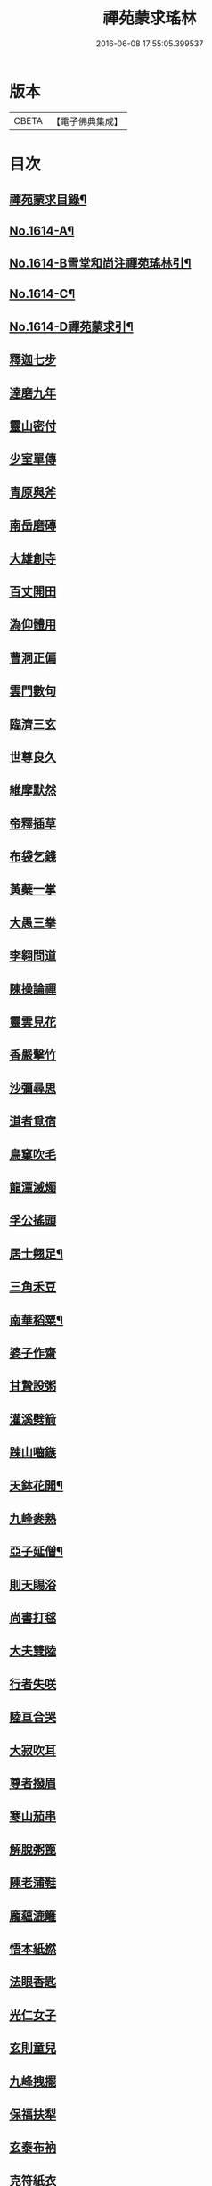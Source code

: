 #+TITLE: 禪苑蒙求瑤林 
#+DATE: 2016-06-08 17:55:05.399537

* 版本
 |     CBETA|【電子佛典集成】|

* 目次
** [[file:KR6r0097_001.txt::001-0046b2][禪苑蒙求目錄¶]]
** [[file:KR6r0097_001.txt::001-0048c4][No.1614-A¶]]
** [[file:KR6r0097_001.txt::001-0048c14][No.1614-B雪堂和尚注禪苑瑤林引¶]]
** [[file:KR6r0097_001.txt::001-0049a5][No.1614-C¶]]
** [[file:KR6r0097_001.txt::001-0049a11][No.1614-D禪苑蒙求引¶]]
** [[file:KR6r0097_001.txt::001-0049b3][釋迦七步]]
** [[file:KR6r0097_001.txt::001-0049b9][達磨九年]]
** [[file:KR6r0097_001.txt::001-0049b13][靈山密付]]
** [[file:KR6r0097_001.txt::001-0049c1][少室單傳]]
** [[file:KR6r0097_001.txt::001-0049c6][青原與斧]]
** [[file:KR6r0097_001.txt::001-0049c13][南岳磨磚]]
** [[file:KR6r0097_001.txt::001-0049c21][大雄創寺]]
** [[file:KR6r0097_001.txt::001-0050a5][百丈開田]]
** [[file:KR6r0097_001.txt::001-0050a8][溈仰體用]]
** [[file:KR6r0097_001.txt::001-0050a14][曹洞正偏]]
** [[file:KR6r0097_001.txt::001-0050a16][雲門數句]]
** [[file:KR6r0097_001.txt::001-0050b7][臨濟三玄]]
** [[file:KR6r0097_001.txt::001-0050b10][世尊良久]]
** [[file:KR6r0097_001.txt::001-0050b14][維摩默然]]
** [[file:KR6r0097_001.txt::001-0050b20][帝釋插草]]
** [[file:KR6r0097_001.txt::001-0050b22][布袋乞錢]]
** [[file:KR6r0097_001.txt::001-0050c6][黃蘗一掌]]
** [[file:KR6r0097_001.txt::001-0050c7][大愚三拳]]
** [[file:KR6r0097_001.txt::001-0051a2][李翱問道]]
** [[file:KR6r0097_001.txt::001-0051a6][陳操論禪]]
** [[file:KR6r0097_001.txt::001-0051a16][靈雲見花]]
** [[file:KR6r0097_001.txt::001-0051a21][香嚴擊竹]]
** [[file:KR6r0097_001.txt::001-0051b2][沙彌尋思]]
** [[file:KR6r0097_001.txt::001-0051b8][道者覓宿]]
** [[file:KR6r0097_001.txt::001-0051b19][鳥窠吹毛]]
** [[file:KR6r0097_001.txt::001-0051b24][龍潭滅燭]]
** [[file:KR6r0097_001.txt::001-0051c7][孚公搖頭]]
** [[file:KR6r0097_001.txt::001-0051c20][居士翹足¶]]
** [[file:KR6r0097_001.txt::001-0051c20][三角禾豆]]
** [[file:KR6r0097_001.txt::001-0051c24][南華稻粟¶]]
** [[file:KR6r0097_001.txt::001-0051c24][婆子作齋]]
** [[file:KR6r0097_001.txt::001-0052a2][甘贄設粥]]
** [[file:KR6r0097_001.txt::001-0052a7][灌溪劈箭]]
** [[file:KR6r0097_001.txt::001-0052a10][踈山嚙鏃]]
** [[file:KR6r0097_001.txt::001-0052a14][天鉢花開¶]]
** [[file:KR6r0097_001.txt::001-0052a14][九峰麥熟]]
** [[file:KR6r0097_001.txt::001-0052a17][亞子延僧¶]]
** [[file:KR6r0097_001.txt::001-0052a17][則天賜浴]]
** [[file:KR6r0097_001.txt::001-0052a20][尚書打毬]]
** [[file:KR6r0097_001.txt::001-0052b2][大夫雙陸]]
** [[file:KR6r0097_001.txt::001-0052b5][行者失咲]]
** [[file:KR6r0097_001.txt::001-0052b14][陸亘合哭]]
** [[file:KR6r0097_001.txt::001-0052b17][大寂吹耳]]
** [[file:KR6r0097_001.txt::001-0052b21][尊者撥眉]]
** [[file:KR6r0097_001.txt::001-0052c1][寒山茄串]]
** [[file:KR6r0097_001.txt::001-0052c5][解脫粥篦]]
** [[file:KR6r0097_001.txt::001-0052c12][陳老蒲鞋]]
** [[file:KR6r0097_001.txt::001-0052c15][龐蘊漉籬]]
** [[file:KR6r0097_001.txt::001-0052c17][悟本紙撚]]
** [[file:KR6r0097_001.txt::001-0052c20][法眼香匙]]
** [[file:KR6r0097_001.txt::001-0052c24][光仁女子]]
** [[file:KR6r0097_001.txt::001-0053a2][玄則童兒]]
** [[file:KR6r0097_001.txt::001-0053a10][九峰拽擺]]
** [[file:KR6r0097_001.txt::001-0053a12][保福扶犁]]
** [[file:KR6r0097_001.txt::001-0053a18][玄泰布衲]]
** [[file:KR6r0097_001.txt::001-0053a20][克符紙衣]]
** [[file:KR6r0097_001.txt::001-0053a21][庵主不顧]]
** [[file:KR6r0097_001.txt::001-0053b1][良䆳盡知]]
** [[file:KR6r0097_001.txt::001-0053b4][常侍擲笔]]
** [[file:KR6r0097_001.txt::001-0053b13][太傅過泥]]
** [[file:KR6r0097_001.txt::001-0053b17][于頔失色]]
** [[file:KR6r0097_001.txt::001-0053b22][李勃懷疑]]
** [[file:KR6r0097_001.txt::001-0053c3][石鞏張弓]]
** [[file:KR6r0097_001.txt::001-0053c6][禾山打皷]]
** [[file:KR6r0097_001.txt::001-0053c12][歸宗拽石]]
** [[file:KR6r0097_001.txt::001-0053c14][木平般土]]
** [[file:KR6r0097_001.txt::001-0053c18][宣鑒斫牌]]
** [[file:KR6r0097_001.txt::001-0054a2][白雲搖艫¶]]
** [[file:KR6r0097_001.txt::001-0054a2][道吾起拜]]
** [[file:KR6r0097_001.txt::001-0054a5][迦葉作舞]]
** [[file:KR6r0097_001.txt::001-0054a13][涌泉騎牛]]
** [[file:KR6r0097_001.txt::001-0054a20][牧庵跨虎]]
** [[file:KR6r0097_001.txt::001-0054a22][徑山蟭螟]]
** [[file:KR6r0097_001.txt::001-0054b3][地藏鸚鵡]]
** [[file:KR6r0097_001.txt::001-0054b10][石霜侍師]]
** [[file:KR6r0097_001.txt::001-0054b14][慈覺養母¶]]
** [[file:KR6r0097_001.txt::001-0054b14][谷泉配役]]
** [[file:KR6r0097_001.txt::001-0054b19][長興遭虜]]
** [[file:KR6r0097_001.txt::001-0054b22][宣老為男]]
** [[file:KR6r0097_001.txt::001-0054c13][信公作女]]
** [[file:KR6r0097_001.txt::001-0054c20][四賢問道]]
** [[file:KR6r0097_001.txt::001-0054c23][三佛下語]]
** [[file:KR6r0097_001.txt::001-0055a3][真際庭栢]]
** [[file:KR6r0097_001.txt::001-0055a8][守初麻斤]]
** [[file:KR6r0097_001.txt::001-0055a10][浮石鬻卜]]
** [[file:KR6r0097_001.txt::001-0055a14][王老賣身]]
** [[file:KR6r0097_001.txt::001-0055a17][香嚴原夢]]
** [[file:KR6r0097_001.txt::001-0055a24][普化描真]]
** [[file:KR6r0097_001.txt::001-0055b5][婆子偷笋]]
** [[file:KR6r0097_001.txt::001-0055b8][行者施銀]]
** [[file:KR6r0097_001.txt::001-0055b14][莊宗得寶]]
** [[file:KR6r0097_001.txt::001-0055b23][船子得鱗]]
** [[file:KR6r0097_001.txt::001-0056a13][趙州狗子]]
** [[file:KR6r0097_001.txt::001-0056a16][臨濟真人]]
** [[file:KR6r0097_001.txt::001-0056a21][華林二虎]]
** [[file:KR6r0097_001.txt::001-0056b4][青原一麟]]
** [[file:KR6r0097_001.txt::001-0056b7][道吾裝鬼]]
** [[file:KR6r0097_001.txt::001-0056b11][拾得呵神]]
** [[file:KR6r0097_001.txt::001-0056b20][大覺潑水]]
** [[file:KR6r0097_001.txt::001-0056c1][興教墮薪]]
** [[file:KR6r0097_001.txt::001-0056c4][三師行說]]
** [[file:KR6r0097_001.txt::001-0056c9][二老踈親]]
** [[file:KR6r0097_001.txt::001-0056c15][文殊白槌]]
** [[file:KR6r0097_001.txt::001-0056c17][百丈捲席]]
** [[file:KR6r0097_001.txt::001-0056c22][大達妄想]]
** [[file:KR6r0097_001.txt::001-0056c24][洛缻消息]]
** [[file:KR6r0097_001.txt::001-0057a5][藥山曲調]]
** [[file:KR6r0097_001.txt::001-0057a9][青原階級]]
** [[file:KR6r0097_001.txt::001-0057a12][夾山揮劒]]
** [[file:KR6r0097_001.txt::001-0057a17][隱峰飛錫]]
** [[file:KR6r0097_001.txt::001-0057a22][洞山寒暑]]
** [[file:KR6r0097_001.txt::001-0057b1][谷山聲色]]
** [[file:KR6r0097_001.txt::001-0057b7][元祐迴牒]]
** [[file:KR6r0097_001.txt::001-0057b12][鹿門辭勑¶]]
** [[file:KR6r0097_001.txt::001-0057b12][華亭藏身]]
** [[file:KR6r0097_001.txt::001-0057b13][雲門聞頞]]
** [[file:KR6r0097_001.txt::001-0057b14][北禪烹牛]]
** [[file:KR6r0097_001.txt::001-0057b23][三角喝賊]]
** [[file:KR6r0097_001.txt::001-0057c3][保寧摑口]]
** [[file:KR6r0097_001.txt::001-0057c5][洪英搯膝]]
** [[file:KR6r0097_001.txt::001-0057c9][恭語不[厂@火]]]
** [[file:KR6r0097_001.txt::001-0057c19][玄言上石]]
** [[file:KR6r0097_001.txt::001-0058a2][滿號銀山¶]]
** [[file:KR6r0097_001.txt::001-0058a2][秀名鐵壁]]
** [[file:KR6r0097_001.txt::001-0058a4][龍牙禪板]]
** [[file:KR6r0097_001.txt::001-0058a14][長慶蒲團]]
** [[file:KR6r0097_001.txt::001-0058b4][盤山肉案]]
** [[file:KR6r0097_001.txt::001-0058b8][蜆子臺盤]]
** [[file:KR6r0097_001.txt::001-0058b18][巴陵銀椀]]
** [[file:KR6r0097_001.txt::001-0058b20][雲巖寶冠]]
** [[file:KR6r0097_001.txt::001-0058b23][荊門犢鼻]]
** [[file:KR6r0097_001.txt::001-0058c6][踈山布單]]
** [[file:KR6r0097_001.txt::001-0058c23][芭蕉拄杖]]
** [[file:KR6r0097_001.txt::001-0059a2][資福剎竿]]
** [[file:KR6r0097_001.txt::001-0059a6][祿清紅莧]]
** [[file:KR6r0097_001.txt::001-0059a10][惠稜牡丹]]
** [[file:KR6r0097_001.txt::001-0059a13][南泉翫月]]
** [[file:KR6r0097_001.txt::001-0059a15][保福遊山]]
** [[file:KR6r0097_001.txt::001-0059a19][寶林冷笑¶]]
** [[file:KR6r0097_001.txt::001-0059a19][韶陽熱謾]]
** [[file:KR6r0097_001.txt::001-0059a22][乾峯一路]]
** [[file:KR6r0097_001.txt::001-0059b3][兜率三關]]
** [[file:KR6r0097_001.txt::001-0059b8][谷泉逐遇]]
** [[file:KR6r0097_001.txt::001-0059b23][圓照戲端]]
** [[file:KR6r0097_001.txt::001-0059c5][誌公難邈]]
** [[file:KR6r0097_001.txt::001-0059c15][六祖難塑]]
** [[file:KR6r0097_001.txt::001-0059c19][章敬撥空]]
** [[file:KR6r0097_001.txt::001-0060a1][雲門抽顧]]
** [[file:KR6r0097_001.txt::001-0060a6][悟本稱奇]]
** [[file:KR6r0097_001.txt::001-0060b13][大禪呌悟]]
** [[file:KR6r0097_001.txt::001-0060b19][義存歸庵]]
** [[file:KR6r0097_001.txt::001-0060b22][老觀閉戶]]
** [[file:KR6r0097_001.txt::001-0060c3][尚座觀魚]]
** [[file:KR6r0097_001.txt::001-0060c6][師伯見兔]]
** [[file:KR6r0097_001.txt::001-0060c10][明教薑杏]]
** [[file:KR6r0097_001.txt::001-0060c14][馬祖鹽醋]]
** [[file:KR6r0097_001.txt::001-0060c21][竹林麻鞋¶]]
** [[file:KR6r0097_001.txt::001-0060c22][木平草屨¶]]
** [[file:KR6r0097_001.txt::001-0060c22][地藏種田]]
** [[file:KR6r0097_001.txt::001-0061a3][懶瓚煨芋]]
** [[file:KR6r0097_001.txt::001-0061a13][天盖浴室¶]]
** [[file:KR6r0097_001.txt::001-0061a13][侍者巡鋪]]
** [[file:KR6r0097_001.txt::001-0061a16][老諗四門]]
** [[file:KR6r0097_001.txt::001-0061a20][師備三句]]
** [[file:KR6r0097_001.txt::001-0061b17][彥從不會]]
** [[file:KR6r0097_001.txt::001-0061c6][法遠不去]]
** [[file:KR6r0097_001.txt::001-0061c13][道吾舞笏]]
** [[file:KR6r0097_001.txt::001-0061c17][秘魔擎杈]]
** [[file:KR6r0097_001.txt::001-0062a1][雲岩摸枕]]
** [[file:KR6r0097_001.txt::001-0062a6][南泉指花]]
** [[file:KR6r0097_001.txt::001-0062a10][曹山白酒]]
** [[file:KR6r0097_001.txt::001-0062a14][真際清茶]]
** [[file:KR6r0097_001.txt::001-0062a18][懸泉皂角]]
** [[file:KR6r0097_001.txt::001-0062b3][洞山苧麻¶]]
** [[file:KR6r0097_001.txt::001-0062b3][祐禪拈柿]]
** [[file:KR6r0097_001.txt::001-0062b8][從展度瓜]]
** [[file:KR6r0097_001.txt::001-0062b11][導師金鎻]]
** [[file:KR6r0097_001.txt::001-0062b13][象骨銕枷]]
** [[file:KR6r0097_001.txt::001-0062b19][祖心叱狗]]
** [[file:KR6r0097_001.txt::001-0062c1][靈祐餵鵶]]
** [[file:KR6r0097_001.txt::001-0062c11][元珪放戒]]
** [[file:KR6r0097_001.txt::001-0063b2][竈墮翻邪]]
** [[file:KR6r0097_001.txt::001-0063b15][玄沙指虎]]
** [[file:KR6r0097_001.txt::001-0063b20][歸宗斬蛇]]
** [[file:KR6r0097_001.txt::001-0063c2][古德火抄]]
** [[file:KR6r0097_001.txt::001-0063c13][靈樹風車]]
** [[file:KR6r0097_002.txt::002-0064a2][能仁雙趺]]
** [[file:KR6r0097_002.txt::002-0064a14][達磨隻履]]
** [[file:KR6r0097_002.txt::002-0064a21][盧能賣薪]]
** [[file:KR6r0097_002.txt::002-0064b2][懶融負米]]
** [[file:KR6r0097_002.txt::002-0064c17][黃蘗吐舌]]
** [[file:KR6r0097_002.txt::002-0064c23][丹霞掩耳]]
** [[file:KR6r0097_002.txt::002-0065a6][龍牙行拳]]
** [[file:KR6r0097_002.txt::002-0065a8][俱胝竪指]]
** [[file:KR6r0097_002.txt::002-0065a13][提婆赤幡]]
** [[file:KR6r0097_002.txt::002-0065a23][玄沙白紙]]
** [[file:KR6r0097_002.txt::002-0065b3][茂源掩鼻]]
** [[file:KR6r0097_002.txt::002-0065b8][石霜咬齒]]
** [[file:KR6r0097_002.txt::002-0065b12][汾陽六人]]
** [[file:KR6r0097_002.txt::002-0065b17][洞山三子]]
** [[file:KR6r0097_002.txt::002-0065b23][招慶煎茶]]
** [[file:KR6r0097_002.txt::002-0065c5][雲岩拂地]]
** [[file:KR6r0097_002.txt::002-0065c10][禪鑑符讖¶]]
** [[file:KR6r0097_002.txt::002-0065c10][青州應記]]
** [[file:KR6r0097_002.txt::002-0065c14][首山綱要]]
** [[file:KR6r0097_002.txt::002-0065c19][明安宗旨]]
** [[file:KR6r0097_002.txt::002-0065c23][法華赴齋]]
** [[file:KR6r0097_002.txt::002-0066a11][德普預祀]]
** [[file:KR6r0097_002.txt::002-0066a19][長沙猛虎]]
** [[file:KR6r0097_002.txt::002-0066a23][百丈野狐]]
** [[file:KR6r0097_002.txt::002-0066b18][汾陽師子]]
** [[file:KR6r0097_002.txt::002-0066b22][江西馬駒]]
** [[file:KR6r0097_002.txt::002-0066c1][紫胡獰狗]]
** [[file:KR6r0097_002.txt::002-0066c5][三聖瞎驢]]
** [[file:KR6r0097_002.txt::002-0066c10][懶安白牯]]
** [[file:KR6r0097_002.txt::002-0067a4][佛㠗花奴]]
** [[file:KR6r0097_002.txt::002-0067a6][南山鼈鼻]]
** [[file:KR6r0097_002.txt::002-0067a7][東海鯉魚]]
** [[file:KR6r0097_002.txt::002-0067a8][國師塔樣]]
** [[file:KR6r0097_002.txt::002-0067a16][資福韈模]]
** [[file:KR6r0097_002.txt::002-0067a20][鹽官索扇]]
** [[file:KR6r0097_002.txt::002-0067a23][仰嶠呈珠]]
** [[file:KR6r0097_002.txt::002-0067b5][長慶淘金]]
** [[file:KR6r0097_002.txt::002-0067b7][伏牛下書]]
** [[file:KR6r0097_002.txt::002-0067b14][惠然透網]]
** [[file:KR6r0097_002.txt::002-0067b17][希運捋鬚]]
** [[file:KR6r0097_002.txt::002-0067b18][傳明散眾]]
** [[file:KR6r0097_002.txt::002-0067b20][慈受棄徒]]
** [[file:KR6r0097_002.txt::002-0067c8][三峰玉琯]]
** [[file:KR6r0097_002.txt::002-0067c14][大哥金鋤]]
** [[file:KR6r0097_002.txt::002-0068a12][德山行棒]]
** [[file:KR6r0097_002.txt::002-0068a18][臨濟下喝]]
** [[file:KR6r0097_002.txt::002-0068a22][趙州布衫]]
** [[file:KR6r0097_002.txt::002-0068a24][普化直裰]]
** [[file:KR6r0097_002.txt::002-0068b8][佛日茶籃]]
** [[file:KR6r0097_002.txt::002-0068b18][道者酒榼]]
** [[file:KR6r0097_002.txt::002-0068c4][香林一燈]]
** [[file:KR6r0097_002.txt::002-0068c6][賢女三物]]
** [[file:KR6r0097_002.txt::002-0068c13][石頭碌磚]]
** [[file:KR6r0097_002.txt::002-0068c17][雲門屎橛]]
** [[file:KR6r0097_002.txt::002-0068c18][二僧卷簾]]
** [[file:KR6r0097_002.txt::002-0068c20][三老翫月]]
** [[file:KR6r0097_002.txt::002-0068c24][惠滿二針]]
** [[file:KR6r0097_002.txt::002-0069a4][古德三韈]]
** [[file:KR6r0097_002.txt::002-0069a8][演師禮字]]
** [[file:KR6r0097_002.txt::002-0069a12][行者唾佛]]
** [[file:KR6r0097_002.txt::002-0069a15][東坡解帶]]
** [[file:KR6r0097_002.txt::002-0069b4][裴休納笏]]
** [[file:KR6r0097_002.txt::002-0069b7][舜老民衣]]
** [[file:KR6r0097_002.txt::002-0069b13][芙蓉束髮]]
** [[file:KR6r0097_002.txt::002-0069c7][思大吞佛]]
** [[file:KR6r0097_002.txt::002-0069c10][大士講經]]
** [[file:KR6r0097_002.txt::002-0069c13][老盧幡動]]
** [[file:KR6r0097_002.txt::002-0069c19][僧伽鈴鳴]]
** [[file:KR6r0097_002.txt::002-0070a2][麻谷振錫]]
** [[file:KR6r0097_002.txt::002-0070a7][普化搖鈴]]
** [[file:KR6r0097_002.txt::002-0070a19][隱山晦迹]]
** [[file:KR6r0097_002.txt::002-0070b10][洞山除名]]
** [[file:KR6r0097_002.txt::002-0070b13][盧陵米價]]
** [[file:KR6r0097_002.txt::002-0070b15][偃溪水聲]]
** [[file:KR6r0097_002.txt::002-0070b18][大士側坐]]
** [[file:KR6r0097_002.txt::002-0070b21][道者橫行]]
** [[file:KR6r0097_002.txt::002-0070c3][智岩懸囊]]
** [[file:KR6r0097_002.txt::002-0070c8][惠忠掛鐺]]
** [[file:KR6r0097_002.txt::002-0070c11][佛日豆[焊-干+恭]]]
** [[file:KR6r0097_002.txt::002-0070c21][典座蟲生]]
** [[file:KR6r0097_002.txt::002-0071a3][惠可了了]]
** [[file:KR6r0097_002.txt::002-0071a10][瑞岩惺惺]]
** [[file:KR6r0097_002.txt::002-0071a16][慈道罐破¶]]
** [[file:KR6r0097_002.txt::002-0071a16][文悅盆傾]]
** [[file:KR6r0097_002.txt::002-0071a21][官人千眾¶]]
** [[file:KR6r0097_002.txt::002-0071a22][惠安單丁¶]]
** [[file:KR6r0097_002.txt::002-0071a22][清凉十願]]
** [[file:KR6r0097_002.txt::002-0071b4][達磨四行]]
** [[file:KR6r0097_002.txt::002-0071c10][長髭功德]]
** [[file:KR6r0097_002.txt::002-0071c15][黃梅佛性]]
** [[file:KR6r0097_002.txt::002-0071c20][善財採藥]]
** [[file:KR6r0097_002.txt::002-0071c23][大慈識病]]
** [[file:KR6r0097_002.txt::002-0072a1][馬祖展足]]
** [[file:KR6r0097_002.txt::002-0072a6][大覺引頸]]
** [[file:KR6r0097_002.txt::002-0072a9][露祐踢瓶]]
** [[file:KR6r0097_002.txt::002-0072b11][寂子撲鏡]]
** [[file:KR6r0097_002.txt::002-0072b15][悟本钁頭]]
** [[file:KR6r0097_002.txt::002-0072b18][烏臼杓柄]]
** [[file:KR6r0097_002.txt::002-0072c3][良禪破關]]
** [[file:KR6r0097_002.txt::002-0072c9][女子出定]]
** [[file:KR6r0097_002.txt::002-0073a3][曇照呌苦]]
** [[file:KR6r0097_002.txt::002-0073a8][亡僧索命]]
** [[file:KR6r0097_002.txt::002-0073a15][大容林蟬¶]]
** [[file:KR6r0097_002.txt::002-0073a15][古德爛杏]]
** [[file:KR6r0097_002.txt::002-0073a17][翠岩把梢]]
** [[file:KR6r0097_002.txt::002-0073a24][風穴據令¶]]
** [[file:KR6r0097_002.txt::002-0073a24][石鞏趂鹿]]
** [[file:KR6r0097_002.txt::002-0073b8][南泉斬猫]]
** [[file:KR6r0097_002.txt::002-0073b10][祇林揮劒]]
** [[file:KR6r0097_002.txt::002-0073b16][藥嶠抽刀]]
** [[file:KR6r0097_002.txt::002-0073b18][實際頂笠]]
** [[file:KR6r0097_002.txt::002-0073b22][惠圓腰包]]
** [[file:KR6r0097_002.txt::002-0073c7][上座鼻孔]]
** [[file:KR6r0097_002.txt::002-0073c11][翠岩眉毛]]
** [[file:KR6r0097_002.txt::002-0073c13][杉山拈尺]]
** [[file:KR6r0097_002.txt::002-0073c20][義存斫槽]]
** [[file:KR6r0097_002.txt::002-0073c24][座主鬼窟]]
** [[file:KR6r0097_002.txt::002-0074a6][夾嶺鳳巢]]
** [[file:KR6r0097_002.txt::002-0074a16][泐潭苦瓜]]
** [[file:KR6r0097_002.txt::002-0074a22][香林甜桃¶]]
** [[file:KR6r0097_002.txt::002-0074a22][義玄拄钁]]
** [[file:KR6r0097_002.txt::002-0074b3][惠寂插鍬]]
** [[file:KR6r0097_002.txt::002-0074b6][靈源真告]]
** [[file:KR6r0097_002.txt::002-0074c10][玄泰山謠]]
** [[file:KR6r0097_002.txt::002-0074c20][紹銑設舘]]
** [[file:KR6r0097_002.txt::002-0075a2][福國戕橋¶]]
** [[file:KR6r0097_002.txt::002-0075a2][六祖負金]]
** [[file:KR6r0097_002.txt::002-0075a14][神光償債]]
** [[file:KR6r0097_002.txt::002-0075b14][洛浦投師]]
** [[file:KR6r0097_002.txt::002-0075b23][沙彌求戒]]
** [[file:KR6r0097_002.txt::002-0075c9][蔣山三障]]
** [[file:KR6r0097_002.txt::002-0075c20][華藏四㝵¶]]
** [[file:KR6r0097_002.txt::002-0075c20][鎮州蘿蔔]]
** [[file:KR6r0097_002.txt::002-0075c22][普化生菜]]
** [[file:KR6r0097_002.txt::002-0076a1][永嘉一宿]]
** [[file:KR6r0097_002.txt::002-0076a11][雲盖半載]]
** [[file:KR6r0097_002.txt::002-0076a22][王岳四玄¶]]
** [[file:KR6r0097_002.txt::002-0076a22][溈仰三昧]]
** [[file:KR6r0097_002.txt::002-0076b17][桐峯虎聲]]
** [[file:KR6r0097_002.txt::002-0076b21][投子牛在]]
** [[file:KR6r0097_002.txt::002-0076b24][鏡清失利]]
** [[file:KR6r0097_002.txt::002-0076c16][趙州下載]]
** [[file:KR6r0097_002.txt::002-0076c19][歸宗插標]]
** [[file:KR6r0097_002.txt::002-0077a1][興化擲柺]]
** [[file:KR6r0097_002.txt::002-0077a3][清豁歸山]]
** [[file:KR6r0097_002.txt::002-0077a11][性空沒海]]
** [[file:KR6r0097_002.txt::002-0077a20][黃龍三關]]
** [[file:KR6r0097_002.txt::002-0077b10][浮山九帶]]
** [[file:KR6r0097_002.txt::002-0077b17][青州正座]]
** [[file:KR6r0097_002.txt::002-0077c7][普明不拜¶]]
** [[file:KR6r0097_002.txt::002-0077c7][仁儉短偈]]
** [[file:KR6r0097_002.txt::002-0077c12][永嘉長歌]]
** [[file:KR6r0097_002.txt::002-0077c14][老龐及第]]
** [[file:KR6r0097_002.txt::002-0077c16][慶諸登科]]
** [[file:KR6r0097_002.txt::002-0077c21][陳操驗僧]]
** [[file:KR6r0097_002.txt::002-0078a5][真際勘婆]]
** [[file:KR6r0097_002.txt::002-0078a12][道士背坐]]
** [[file:KR6r0097_002.txt::002-0078a15][踈山倒屙]]
** [[file:KR6r0097_002.txt::002-0078b1][義存漆桶]]
** [[file:KR6r0097_002.txt::002-0078b13][師備飯籮]]
** [[file:KR6r0097_002.txt::002-0078b16][安國折筯]]
** [[file:KR6r0097_002.txt::002-0078c2][鹿門破鍋¶]]
** [[file:KR6r0097_002.txt::002-0078c2][雲岩出糞]]
** [[file:KR6r0097_002.txt::002-0078c6][寂子擔禾]]
** [[file:KR6r0097_002.txt::002-0078c11][雲門花欄]]
** [[file:KR6r0097_002.txt::002-0078c13][陸亘瓶鵝]]
** [[file:KR6r0097_002.txt::002-0078c17][石室蹈碓]]
** [[file:KR6r0097_002.txt::002-0078c21][天目撞羅]]
** [[file:KR6r0097_002.txt::002-0079a2][雪竇按劒]]
** [[file:KR6r0097_002.txt::002-0079a9][韶山亞戈]]
** [[file:KR6r0097_002.txt::002-0079b5][古靈揩背]]
** [[file:KR6r0097_002.txt::002-0079b10][從諗洗脚]]
** [[file:KR6r0097_002.txt::002-0079b14][青林死蛇]]
** [[file:KR6r0097_002.txt::002-0079b21][泐潭活[少/隹]]]
** [[file:KR6r0097_002.txt::002-0079b24][玄沙三病]]
** [[file:KR6r0097_002.txt::002-0079c6][天平兩錯]]
** [[file:KR6r0097_002.txt::002-0079c12][[汾-刀+金]水蓮池¶]]
** [[file:KR6r0097_002.txt::002-0079c12][趙州略彴]]
** [[file:KR6r0097_002.txt::002-0079c15][大陽錢財]]
** [[file:KR6r0097_002.txt::002-0079c17][清平杓索]]
** [[file:KR6r0097_002.txt::002-0079c20][白犬[啣-止+山]書]]
** [[file:KR6r0097_002.txt::002-0079c21][青猿洗鉢]]
** [[file:KR6r0097_002.txt::002-0080b1][飲光坐禪]]
** [[file:KR6r0097_002.txt::002-0080b11][布袋落魄]]
** [[file:KR6r0097_002.txt::002-0080b17][推倒回頭]]
** [[file:KR6r0097_002.txt::002-0080b18][趯翻不托]]
** [[file:KR6r0097_002.txt::002-0080c3][道者休休]]
** [[file:KR6r0097_002.txt::002-0080c15][塔主莫莫]]
** [[file:KR6r0097_002.txt::002-0080c19][大守病痊]]
** [[file:KR6r0097_002.txt::002-0080c22][君王臂落]]
** [[file:KR6r0097_002.txt::002-0081a3][次公點眼¶]]
** [[file:KR6r0097_002.txt::002-0081a3][駙馬索藥]]
** [[file:KR6r0097_003.txt::003-0081a10][隱峯倒化]]
** [[file:KR6r0097_003.txt::003-0081a17][領眾坐亡]]
** [[file:KR6r0097_003.txt::003-0081b5][歸宗拽杖]]
** [[file:KR6r0097_003.txt::003-0081b8][普化踢床]]
** [[file:KR6r0097_003.txt::003-0081b14][雪峰過嶺]]
** [[file:KR6r0097_003.txt::003-0081b23][洛浦還鄉]]
** [[file:KR6r0097_003.txt::003-0081c5][法遠繡毬]]
** [[file:KR6r0097_003.txt::003-0081c9][文邃香囊]]
** [[file:KR6r0097_003.txt::003-0081c11][鵝湖比較]]
** [[file:KR6r0097_003.txt::003-0081c16][佛日抑揚¶]]
** [[file:KR6r0097_003.txt::003-0081c16][崇壽登子]]
** [[file:KR6r0097_003.txt::003-0081c19][守芝石幢]]
** [[file:KR6r0097_003.txt::003-0081c21][羅山[麩-夫+少]飯]]
** [[file:KR6r0097_003.txt::003-0082a7][白雲蒿湯¶]]
** [[file:KR6r0097_003.txt::003-0082a7][慈明詐病]]
** [[file:KR6r0097_003.txt::003-0082a12][法華佯狂]]
** [[file:KR6r0097_003.txt::003-0082a15][方會雪屋]]
** [[file:KR6r0097_003.txt::003-0082a23][倚遇煙房]]
** [[file:KR6r0097_003.txt::003-0082b7][平終虎嚙]]
** [[file:KR6r0097_003.txt::003-0082b24][僧被蛇傷]]
** [[file:KR6r0097_003.txt::003-0082c7][古紹雲門]]
** [[file:KR6r0097_003.txt::003-0082c14][青續大陽]]
** [[file:KR6r0097_003.txt::003-0083a10][多羅轉經]]
** [[file:KR6r0097_003.txt::003-0083b2][俱胝誦呪]]
** [[file:KR6r0097_003.txt::003-0083b4][神會義解]]
** [[file:KR6r0097_003.txt::003-0083b15][石頭真吼]]
** [[file:KR6r0097_003.txt::003-0083b18][惟儼不為]]
** [[file:KR6r0097_003.txt::003-0083b24][從諗仍舊]]
** [[file:KR6r0097_003.txt::003-0083c2][老讓開胸]]
** [[file:KR6r0097_003.txt::003-0083c7][道符縮手]]
** [[file:KR6r0097_003.txt::003-0083c12][豐干饒舌]]
** [[file:KR6r0097_003.txt::003-0083c18][憩[鴳-女+隹]多口]]
** [[file:KR6r0097_003.txt::003-0083c23][雲岳殘羹]]
** [[file:KR6r0097_003.txt::003-0084a4][泐潭酸酒]]
** [[file:KR6r0097_003.txt::003-0084a7][谷泉巴鼻]]
** [[file:KR6r0097_003.txt::003-0084a14][真歇筯斗]]
** [[file:KR6r0097_003.txt::003-0084a15][惠可斷臂]]
** [[file:KR6r0097_003.txt::003-0084b1][神觀安頭]]
** [[file:KR6r0097_003.txt::003-0084b5][王老水牯]]
** [[file:KR6r0097_003.txt::003-0084b8][中邑獼猴]]
** [[file:KR6r0097_003.txt::003-0084b21][茱萸釘橛]]
** [[file:KR6r0097_003.txt::003-0084c1][象骨輥毬]]
** [[file:KR6r0097_003.txt::003-0084c6][龍潭送餅]]
** [[file:KR6r0097_003.txt::003-0084c11][投子沽油]]
** [[file:KR6r0097_003.txt::003-0084c17][嚴陽飼虎]]
** [[file:KR6r0097_003.txt::003-0084c21][惠藏牧牛]]
** [[file:KR6r0097_003.txt::003-0084c24][宣鑒出浴]]
** [[file:KR6r0097_003.txt::003-0085a5][師鼎登樓]]
** [[file:KR6r0097_003.txt::003-0085a10][雲庵奪席]]
** [[file:KR6r0097_003.txt::003-0085a13][淨照隨舟]]
** [[file:KR6r0097_003.txt::003-0085a17][國師三喚]]
** [[file:KR6r0097_003.txt::003-0085a19][趙州一搯]]
** [[file:KR6r0097_003.txt::003-0085a22][大隋蓋龜]]
** [[file:KR6r0097_003.txt::003-0085b1][日丈野鴨]]
** [[file:KR6r0097_003.txt::003-0085b6][曹嶠靈衣]]
** [[file:KR6r0097_003.txt::003-0085b9][踈山壽塔]]
** [[file:KR6r0097_003.txt::003-0085b21][百會不會]]
** [[file:KR6r0097_003.txt::003-0085c1][法達不達]]
** [[file:KR6r0097_003.txt::003-0086a22][揚岐八棒¶]]
** [[file:KR6r0097_003.txt::003-0086a22][臨濟四喝]]
** [[file:KR6r0097_003.txt::003-0086b2][匾頭被罵]]
** [[file:KR6r0097_003.txt::003-0086b21][水潦遭蹈]]
** [[file:KR6r0097_003.txt::003-0086c1][死心下火]]
** [[file:KR6r0097_003.txt::003-0086c8][自禪掛塔]]
** [[file:KR6r0097_003.txt::003-0086c13][天然口啞]]
** [[file:KR6r0097_003.txt::003-0086c20][大耳心通]]
** [[file:KR6r0097_003.txt::003-0087a3][文益書字]]
** [[file:KR6r0097_003.txt::003-0087a8][曉聰栽松]]
** [[file:KR6r0097_003.txt::003-0087a20][禾山義虎]]
** [[file:KR6r0097_003.txt::003-0087a22][瑞岩臥龍]]
** [[file:KR6r0097_003.txt::003-0087b2][翠岩唾地]]
** [[file:KR6r0097_003.txt::003-0087b5][寶壽釘空]]
** [[file:KR6r0097_003.txt::003-0087b10][一城人瞎]]
** [[file:KR6r0097_003.txt::003-0087b13][三日耳聾]]
** [[file:KR6r0097_003.txt::003-0087b14][東山餕饀]]
** [[file:KR6r0097_003.txt::003-0087b20][揚岐栗蓬]]
** [[file:KR6r0097_003.txt::003-0087b22][惠南主法]]
** [[file:KR6r0097_003.txt::003-0087c17][居訥扶宗]]
** [[file:KR6r0097_003.txt::003-0087c23][洪濟師子¶]]
** [[file:KR6r0097_003.txt::003-0087c24][遼陽大虫¶]]
** [[file:KR6r0097_003.txt::003-0087c24][趙州探水]]
** [[file:KR6r0097_003.txt::003-0088a3][百丈夾火]]
** [[file:KR6r0097_003.txt::003-0088a13][金峰行餅]]
** [[file:KR6r0097_003.txt::003-0088a19][布袋拈果]]
** [[file:KR6r0097_003.txt::003-0088a22][中邑鳴㖿]]
** [[file:KR6r0097_003.txt::003-0088a23][青山骨剉]]
** [[file:KR6r0097_003.txt::003-0088b2][明招目眇]]
** [[file:KR6r0097_003.txt::003-0088b4][雲門脚跛]]
** [[file:KR6r0097_003.txt::003-0088b7][四處謾人]]
** [[file:KR6r0097_003.txt::003-0088b16][三翻懡㦬]]
** [[file:KR6r0097_003.txt::003-0088b21][韶陽九九]]
** [[file:KR6r0097_003.txt::003-0088c1][文殊三三]]
** [[file:KR6r0097_003.txt::003-0089a1][金牛飯桶]]
** [[file:KR6r0097_003.txt::003-0089a3][靈照菜籃]]
** [[file:KR6r0097_003.txt::003-0089a8][丹霞燒佛]]
** [[file:KR6r0097_003.txt::003-0089a11][婆子焚庵]]
** [[file:KR6r0097_003.txt::003-0089a16][雲盖論義]]
** [[file:KR6r0097_003.txt::003-0089a24][德山小參]]
** [[file:KR6r0097_003.txt::003-0089b4][芙蓉妙唱]]
** [[file:KR6r0097_003.txt::003-0089b7][常察玄談]]
** [[file:KR6r0097_003.txt::003-0089b10][二祖安心]]
** [[file:KR6r0097_003.txt::003-0089b11][洞山見影]]
** [[file:KR6r0097_003.txt::003-0089b18][藥嶺榮枯]]
** [[file:KR6r0097_003.txt::003-0089b24][夾山人境]]
** [[file:KR6r0097_003.txt::003-0089c2][香嚴上樹]]
** [[file:KR6r0097_003.txt::003-0089c7][仰山出井]]
** [[file:KR6r0097_003.txt::003-0089c15][趙州接客]]
** [[file:KR6r0097_003.txt::003-0089c23][价老看病]]
** [[file:KR6r0097_003.txt::003-0090a3][南泉油餈]]
** [[file:KR6r0097_003.txt::003-0090a7][韶陽胡餅]]
** [[file:KR6r0097_003.txt::003-0090a9][德山托鉢]]
** [[file:KR6r0097_003.txt::003-0090a17][象骨覆盆]]
** [[file:KR6r0097_003.txt::003-0090a21][婆子眷屬]]
** [[file:KR6r0097_003.txt::003-0090b4][王老兒孫]]
** [[file:KR6r0097_003.txt::003-0090b8][雲居送袴]]
** [[file:KR6r0097_003.txt::003-0090b13][道吾得裩]]
** [[file:KR6r0097_003.txt::003-0090b17][九峰頭尾]]
** [[file:KR6r0097_003.txt::003-0090b22][洞山功勳]]
** [[file:KR6r0097_003.txt::003-0090c4][楊岐七事¶]]
** [[file:KR6r0097_003.txt::003-0090c4][元靜十門]]
** [[file:KR6r0097_003.txt::003-0090c18][老安作用]]
** [[file:KR6r0097_003.txt::003-0090c23][馬祖勞倦]]
** [[file:KR6r0097_003.txt::003-0091a5][鏡清雨聲]]
** [[file:KR6r0097_003.txt::003-0091a9][龐公雪片]]
** [[file:KR6r0097_003.txt::003-0091a15][雪竇靈臺]]
** [[file:KR6r0097_003.txt::003-0091a18][皷山聖箭]]
** [[file:KR6r0097_003.txt::003-0091b3][銕面退席]]
** [[file:KR6r0097_003.txt::003-0091b6][克賓出院]]
** [[file:KR6r0097_003.txt::003-0091b12][池陽百問]]
** [[file:KR6r0097_003.txt::003-0091b16][佛陀三勸]]
** [[file:KR6r0097_003.txt::003-0091b20][天然剗草]]
** [[file:KR6r0097_003.txt::003-0091b21][提婆投針]]
** [[file:KR6r0097_003.txt::003-0091c2][藥山長嘯]]
** [[file:KR6r0097_003.txt::003-0091c8][般若狂吟¶]]
** [[file:KR6r0097_003.txt::003-0091c8][師備果子]]
** [[file:KR6r0097_003.txt::003-0091c11][智勤林檎]]
** [[file:KR6r0097_003.txt::003-0091c14][佛果潄口¶]]
** [[file:KR6r0097_003.txt::003-0091c14][婆子點心]]
** [[file:KR6r0097_003.txt::003-0092a4][蠱毒之鄉]]
** [[file:KR6r0097_003.txt::003-0092a6][荊棘之林]]
** [[file:KR6r0097_003.txt::003-0092a11][本寂滲漏]]
** [[file:KR6r0097_003.txt::003-0092a15][克符料揀]]
** [[file:KR6r0097_003.txt::003-0092b12][佛日體盆¶]]
** [[file:KR6r0097_003.txt::003-0092b12][國師水枕]]
** [[file:KR6r0097_003.txt::003-0092b13][祖心背觸]]
** [[file:KR6r0097_003.txt::003-0092b15][道一長短]]
** [[file:KR6r0097_003.txt::003-0092b19][石樓無耳]]
** [[file:KR6r0097_003.txt::003-0092b23][貞溪具眼]]
** [[file:KR6r0097_003.txt::003-0092c7][可真點胸]]
** [[file:KR6r0097_003.txt::003-0092c14][昌禪擔板¶]]
** [[file:KR6r0097_003.txt::003-0092c14][德山招扇]]
** [[file:KR6r0097_003.txt::003-0092c17][迦葉剎竿]]
** [[file:KR6r0097_003.txt::003-0092c20][佛光錦帳]]
** [[file:KR6r0097_003.txt::003-0093a6][祐國金襴¶]]
** [[file:KR6r0097_003.txt::003-0093a7][湑終海嶋¶]]
** [[file:KR6r0097_003.txt::003-0093a7][亮隱西山]]
** [[file:KR6r0097_003.txt::003-0093b1][大道松妖]]
** [[file:KR6r0097_003.txt::003-0093b5][黃龍赤斑]]
** [[file:KR6r0097_003.txt::003-0093b10][黃牛拒戒]]
** [[file:KR6r0097_003.txt::003-0093b18][師子遇姦]]
** [[file:KR6r0097_003.txt::003-0093b24][石頭路滑]]
** [[file:KR6r0097_003.txt::003-0093c8][五祖機峻]]
** [[file:KR6r0097_003.txt::003-0093c17][明招虎尾]]
** [[file:KR6r0097_003.txt::003-0093c19][老宿鼠糞]]
** [[file:KR6r0097_003.txt::003-0094a1][法演四戒]]
** [[file:KR6r0097_003.txt::003-0094a7][守初三頓]]
** [[file:KR6r0097_003.txt::003-0094a14][成禪一喝]]
** [[file:KR6r0097_003.txt::003-0094b17][太宗十問]]
** [[file:KR6r0097_003.txt::003-0094c10][耽章寶鏡]]
** [[file:KR6r0097_003.txt::003-0095a8][南衙題辭¶]]
** [[file:KR6r0097_003.txt::003-0095a8][新開鷄鴨]]
** [[file:KR6r0097_003.txt::003-0095a10][石門鈎錐]]
** [[file:KR6r0097_003.txt::003-0095a18][無餘喝道¶]]
** [[file:KR6r0097_003.txt::003-0095a19][萬卦題詩¶]]
** [[file:KR6r0097_003.txt::003-0095a19][蚊鑽鐵牛]]
** [[file:KR6r0097_003.txt::003-0095b2][踞解秤槌]]
** [[file:KR6r0097_003.txt::003-0095b4][龐蘊是非]]
** [[file:KR6r0097_003.txt::003-0095b9][清平豐儉]]
** [[file:KR6r0097_003.txt::003-0095b19][大顛佛光]]
** [[file:KR6r0097_003.txt::003-0095b23][雪峰火焰]]
** [[file:KR6r0097_003.txt::003-0095c3][大惠還僧]]
** [[file:KR6r0097_003.txt::003-0095c11][寂音遭貶]]
** [[file:KR6r0097_003.txt::003-0095c18][首山竹篦]]
** [[file:KR6r0097_003.txt::003-0095c21][玄冥木劒¶]]

* 卷
[[file:KR6r0097_001.txt][禪苑蒙求瑤林 1]]
[[file:KR6r0097_002.txt][禪苑蒙求瑤林 2]]
[[file:KR6r0097_003.txt][禪苑蒙求瑤林 3]]

